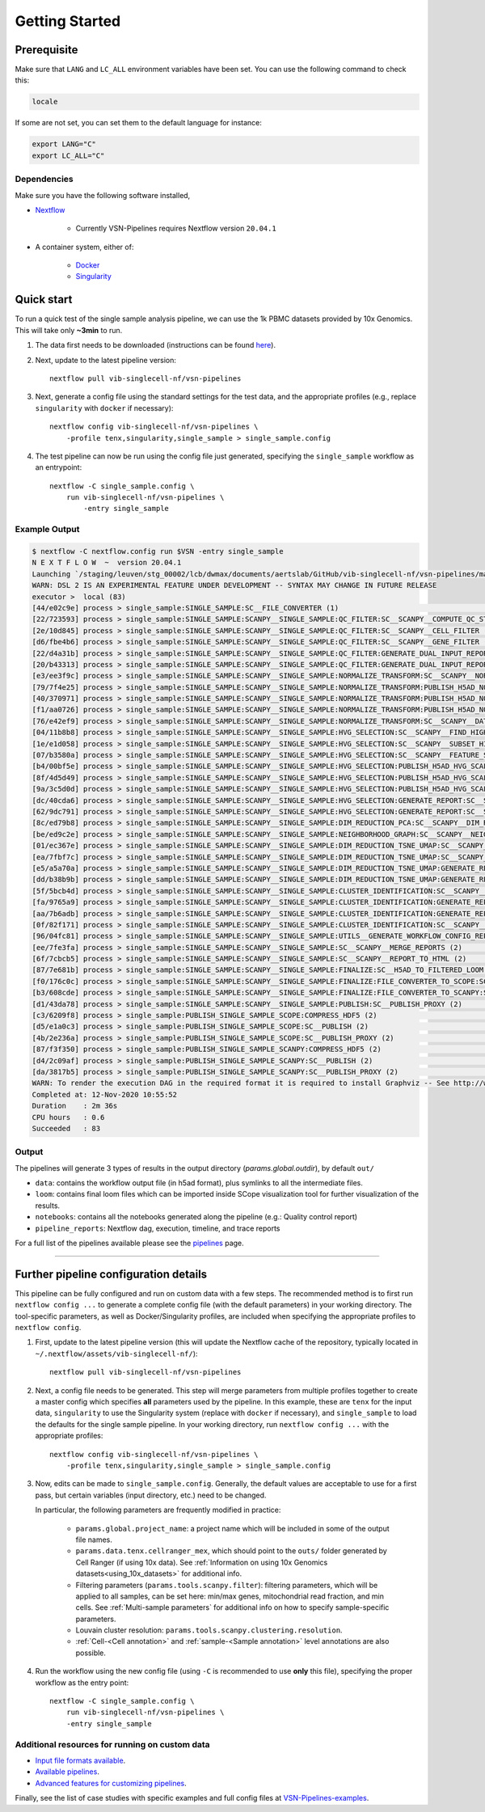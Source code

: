 Getting Started
================

Prerequisite
************

Make sure that ``LANG`` and ``LC_ALL`` environment variables have been set. You can use the following command to check this:

.. code:: shell

    locale

If some are not set, you can set them to the default language for instance:

.. code:: shell

    export LANG="C" 
    export LC_ALL="C"

Dependencies
------------
Make sure you have the following software installed,

- Nextflow_
    
    - Currently VSN-Pipelines requires Nextflow version ``20.04.1``

- A container system, either of:

    - Docker_
    - Singularity_

.. _Nextflow: https://www.nextflow.io/
.. _Docker: https://docs.docker.com/
.. _Singularity: https://www.sylabs.io/singularity/

Quick start
***********

To run a quick test of the single sample analysis pipeline, we can use the 1k PBMC datasets provided by 10x Genomics.
This will take only **~3min** to run.

1. The data first needs to be downloaded (instructions can be found `here <https://github.com/vib-singlecell-nf/vsn-pipelines/tree/master/data>`_).

2. Next, update to the latest pipeline version::

    nextflow pull vib-singlecell-nf/vsn-pipelines

3. Next, generate a config file using the standard settings for the test data, and the appropriate profiles (e.g., replace ``singularity`` with ``docker`` if necessary)::

    nextflow config vib-singlecell-nf/vsn-pipelines \
        -profile tenx,singularity,single_sample > single_sample.config

4. The test pipeline can now be run using the config file just generated, specifying the ``single_sample`` workflow as an entrypoint::

    nextflow -C single_sample.config \
        run vib-singlecell-nf/vsn-pipelines \
            -entry single_sample

Example Output
--------------

.. code:: shell

    $ nextflow -C nextflow.config run $VSN -entry single_sample
    N E X T F L O W  ~  version 20.04.1
    Launching `/staging/leuven/stg_00002/lcb/dwmax/documents/aertslab/GitHub/vib-singlecell-nf/vsn-pipelines/main.nf` [silly_pare] - revision: 77be3ba59d
    WARN: DSL 2 IS AN EXPERIMENTAL FEATURE UNDER DEVELOPMENT -- SYNTAX MAY CHANGE IN FUTURE RELEASE
    executor >  local (83)
    [44/e02c9e] process > single_sample:SINGLE_SAMPLE:SC__FILE_CONVERTER (1)                                                                                [100%] 2 of 2 ✔
    [22/723593] process > single_sample:SINGLE_SAMPLE:SCANPY__SINGLE_SAMPLE:QC_FILTER:SC__SCANPY__COMPUTE_QC_STATS (2)                                      [100%] 2 of 2 ✔
    [2e/10d845] process > single_sample:SINGLE_SAMPLE:SCANPY__SINGLE_SAMPLE:QC_FILTER:SC__SCANPY__CELL_FILTER (2)                                           [100%] 2 of 2 ✔
    [d6/fbe4b6] process > single_sample:SINGLE_SAMPLE:SCANPY__SINGLE_SAMPLE:QC_FILTER:SC__SCANPY__GENE_FILTER (2)                                           [100%] 2 of 2 ✔
    [22/d4a31b] process > single_sample:SINGLE_SAMPLE:SCANPY__SINGLE_SAMPLE:QC_FILTER:GENERATE_DUAL_INPUT_REPORT:SC__SCANPY__GENERATE_DUAL_INPUT_REPORT (2) [100%] 2 of 2 ✔
    [20/b43313] process > single_sample:SINGLE_SAMPLE:SCANPY__SINGLE_SAMPLE:QC_FILTER:GENERATE_DUAL_INPUT_REPORT:SC__SCANPY__REPORT_TO_HTML (2)             [100%] 2 of 2 ✔
    [e3/ee3f9c] process > single_sample:SINGLE_SAMPLE:SCANPY__SINGLE_SAMPLE:NORMALIZE_TRANSFORM:SC__SCANPY__NORMALIZATION (2)                               [100%] 2 of 2 ✔
    [79/7f4e25] process > single_sample:SINGLE_SAMPLE:SCANPY__SINGLE_SAMPLE:NORMALIZE_TRANSFORM:PUBLISH_H5AD_NORMALIZED:COMPRESS_HDF5 (2)                   [100%] 2 of 2 ✔
    [40/370971] process > single_sample:SINGLE_SAMPLE:SCANPY__SINGLE_SAMPLE:NORMALIZE_TRANSFORM:PUBLISH_H5AD_NORMALIZED:SC__PUBLISH (2)                     [100%] 2 of 2 ✔
    [f1/aa0726] process > single_sample:SINGLE_SAMPLE:SCANPY__SINGLE_SAMPLE:NORMALIZE_TRANSFORM:PUBLISH_H5AD_NORMALIZED:SC__PUBLISH_PROXY (2)               [100%] 2 of 2 ✔
    [76/e42ef9] process > single_sample:SINGLE_SAMPLE:SCANPY__SINGLE_SAMPLE:NORMALIZE_TRANSFORM:SC__SCANPY__DATA_TRANSFORMATION (2)                         [100%] 2 of 2 ✔
    [04/11b8b8] process > single_sample:SINGLE_SAMPLE:SCANPY__SINGLE_SAMPLE:HVG_SELECTION:SC__SCANPY__FIND_HIGHLY_VARIABLE_GENES (2)                        [100%] 2 of 2 ✔
    [1e/e1d058] process > single_sample:SINGLE_SAMPLE:SCANPY__SINGLE_SAMPLE:HVG_SELECTION:SC__SCANPY__SUBSET_HIGHLY_VARIABLE_GENES (2)                      [100%] 2 of 2 ✔
    [07/b3580a] process > single_sample:SINGLE_SAMPLE:SCANPY__SINGLE_SAMPLE:HVG_SELECTION:SC__SCANPY__FEATURE_SCALING (2)                                   [100%] 2 of 2 ✔
    [b4/00bf5e] process > single_sample:SINGLE_SAMPLE:SCANPY__SINGLE_SAMPLE:HVG_SELECTION:PUBLISH_H5AD_HVG_SCALED:COMPRESS_HDF5 (2)                         [100%] 2 of 2 ✔
    [8f/4d5d49] process > single_sample:SINGLE_SAMPLE:SCANPY__SINGLE_SAMPLE:HVG_SELECTION:PUBLISH_H5AD_HVG_SCALED:SC__PUBLISH (2)                           [100%] 2 of 2 ✔
    [9a/3c5d0d] process > single_sample:SINGLE_SAMPLE:SCANPY__SINGLE_SAMPLE:HVG_SELECTION:PUBLISH_H5AD_HVG_SCALED:SC__PUBLISH_PROXY (2)                     [100%] 2 of 2 ✔
    [dc/40cda6] process > single_sample:SINGLE_SAMPLE:SCANPY__SINGLE_SAMPLE:HVG_SELECTION:GENERATE_REPORT:SC__SCANPY__GENERATE_REPORT (2)                   [100%] 2 of 2 ✔
    [62/9dc791] process > single_sample:SINGLE_SAMPLE:SCANPY__SINGLE_SAMPLE:HVG_SELECTION:GENERATE_REPORT:SC__SCANPY__REPORT_TO_HTML (2)                    [100%] 2 of 2 ✔
    [8c/ed79b8] process > single_sample:SINGLE_SAMPLE:SCANPY__SINGLE_SAMPLE:DIM_REDUCTION_PCA:SC__SCANPY__DIM_REDUCTION__PCA (2)                            [100%] 2 of 2 ✔
    [be/ed9c2e] process > single_sample:SINGLE_SAMPLE:SCANPY__SINGLE_SAMPLE:NEIGHBORHOOD_GRAPH:SC__SCANPY__NEIGHBORHOOD_GRAPH (2)                           [100%] 2 of 2 ✔
    [01/ec367e] process > single_sample:SINGLE_SAMPLE:SCANPY__SINGLE_SAMPLE:DIM_REDUCTION_TSNE_UMAP:SC__SCANPY__DIM_REDUCTION__TSNE (2)                     [100%] 2 of 2 ✔
    [ea/7fbf7c] process > single_sample:SINGLE_SAMPLE:SCANPY__SINGLE_SAMPLE:DIM_REDUCTION_TSNE_UMAP:SC__SCANPY__DIM_REDUCTION__UMAP (2)                     [100%] 2 of 2 ✔
    [e5/a5a70a] process > single_sample:SINGLE_SAMPLE:SCANPY__SINGLE_SAMPLE:DIM_REDUCTION_TSNE_UMAP:GENERATE_REPORT:SC__SCANPY__GENERATE_REPORT (2)         [100%] 2 of 2 ✔
    [dd/b38b9b] process > single_sample:SINGLE_SAMPLE:SCANPY__SINGLE_SAMPLE:DIM_REDUCTION_TSNE_UMAP:GENERATE_REPORT:SC__SCANPY__REPORT_TO_HTML (2)          [100%] 2 of 2 ✔
    [5f/5bcb4d] process > single_sample:SINGLE_SAMPLE:SCANPY__SINGLE_SAMPLE:CLUSTER_IDENTIFICATION:SC__SCANPY__CLUSTERING (2)                               [100%] 2 of 2 ✔
    [fa/9765a9] process > single_sample:SINGLE_SAMPLE:SCANPY__SINGLE_SAMPLE:CLUSTER_IDENTIFICATION:GENERATE_REPORT:SC__SCANPY__GENERATE_REPORT (2)          [100%] 2 of 2 ✔
    [aa/7b6adb] process > single_sample:SINGLE_SAMPLE:SCANPY__SINGLE_SAMPLE:CLUSTER_IDENTIFICATION:GENERATE_REPORT:SC__SCANPY__REPORT_TO_HTML (2)           [100%] 2 of 2 ✔
    [0f/82f171] process > single_sample:SINGLE_SAMPLE:SCANPY__SINGLE_SAMPLE:CLUSTER_IDENTIFICATION:SC__SCANPY__MARKER_GENES (2)                             [100%] 2 of 2 ✔
    [96/04fc81] process > single_sample:SINGLE_SAMPLE:SCANPY__SINGLE_SAMPLE:UTILS__GENERATE_WORKFLOW_CONFIG_REPORT                                          [100%] 1 of 1 ✔
    [ee/7fe3fa] process > single_sample:SINGLE_SAMPLE:SCANPY__SINGLE_SAMPLE:SC__SCANPY__MERGE_REPORTS (2)                                                   [100%] 2 of 2 ✔
    [6f/7cbcb5] process > single_sample:SINGLE_SAMPLE:SCANPY__SINGLE_SAMPLE:SC__SCANPY__REPORT_TO_HTML (2)                                                  [100%] 2 of 2 ✔
    [87/7e681b] process > single_sample:SINGLE_SAMPLE:SCANPY__SINGLE_SAMPLE:FINALIZE:SC__H5AD_TO_FILTERED_LOOM (2)                                          [100%] 2 of 2 ✔
    [f0/176c0c] process > single_sample:SINGLE_SAMPLE:SCANPY__SINGLE_SAMPLE:FINALIZE:FILE_CONVERTER_TO_SCOPE:SC__H5AD_TO_LOOM (1)                           [100%] 2 of 2 ✔
    [b3/608cde] process > single_sample:SINGLE_SAMPLE:SCANPY__SINGLE_SAMPLE:FINALIZE:FILE_CONVERTER_TO_SCANPY:SC__H5AD_MERGE (2)                            [100%] 2 of 2 ✔
    [d1/43da78] process > single_sample:SINGLE_SAMPLE:SCANPY__SINGLE_SAMPLE:PUBLISH:SC__PUBLISH_PROXY (2)                                                   [100%] 2 of 2 ✔
    [c3/6209f8] process > single_sample:PUBLISH_SINGLE_SAMPLE_SCOPE:COMPRESS_HDF5 (2)                                                                       [100%] 2 of 2 ✔
    [d5/e1a0c3] process > single_sample:PUBLISH_SINGLE_SAMPLE_SCOPE:SC__PUBLISH (2)                                                                         [100%] 2 of 2 ✔
    [4b/2e236a] process > single_sample:PUBLISH_SINGLE_SAMPLE_SCOPE:SC__PUBLISH_PROXY (2)                                                                   [100%] 2 of 2 ✔
    [87/f3f350] process > single_sample:PUBLISH_SINGLE_SAMPLE_SCANPY:COMPRESS_HDF5 (2)                                                                      [100%] 2 of 2 ✔
    [d4/2c09af] process > single_sample:PUBLISH_SINGLE_SAMPLE_SCANPY:SC__PUBLISH (2)                                                                        [100%] 2 of 2 ✔
    [da/3817b5] process > single_sample:PUBLISH_SINGLE_SAMPLE_SCANPY:SC__PUBLISH_PROXY (2)                                                                  [100%] 2 of 2 ✔
    WARN: To render the execution DAG in the required format it is required to install Graphviz -- See http://www.graphviz.org for more info.
    Completed at: 12-Nov-2020 10:55:52
    Duration    : 2m 36s
    CPU hours   : 0.6
    Succeeded   : 83


Output
------

The pipelines will generate 3 types of results in the output directory (`params.global.outdir`), by default ``out/``

- ``data``: contains the workflow output file (in h5ad format), plus symlinks to all the intermediate files.
- ``loom``: contains final loom files which can be imported inside SCope visualization tool for further visualization of the results.
- ``notebooks``: contains all the notebooks generated along the pipeline (e.g.: Quality control report)
- ``pipeline_reports``: Nextflow dag, execution, timeline, and trace reports

For a full list of the pipelines available please see the `pipelines <./pipelines.html>`_ page.


----


Further pipeline configuration details
**************************************

This pipeline can be fully configured and run on custom data with a few steps.
The recommended method is to first run ``nextflow config ...`` to generate a complete config file (with the default parameters) in your working directory.
The tool-specific parameters, as well as Docker/Singularity profiles, are included when specifying the appropriate profiles to ``nextflow config``.

1. First, update to the latest pipeline version (this will update the Nextflow cache of the repository, typically located in ``~/.nextflow/assets/vib-singlecell-nf/``)::

    nextflow pull vib-singlecell-nf/vsn-pipelines


2. Next, a config file needs to be generated.
   This step will merge parameters from multiple profiles together to create a master config which specifies **all** parameters used by the pipeline.
   In this example, these are ``tenx`` for the input data, ``singularity`` to use the Singularity system (replace with ``docker`` if necessary), and ``single_sample`` to load the defaults for the single sample pipeline.
   In your working directory, run ``nextflow config ...`` with the appropriate profiles::

    nextflow config vib-singlecell-nf/vsn-pipelines \
        -profile tenx,singularity,single_sample > single_sample.config



3. Now, edits can be made to ``single_sample.config``.
   Generally, the default values are acceptable to use for a first pass, but certain variables (input directory, etc.) need to be changed.

   In particular, the following parameters are frequently modified in practice:

    * ``params.global.project_name``: a project name which will be included in some of the output file names.
    * ``params.data.tenx.cellranger_mex``, which should point to the ``outs/`` folder generated by Cell Ranger (if using 10x data). See :ref:`Information on using 10x Genomics datasets<using_10x_datasets>` for additional info.
    * Filtering parameters (``params.tools.scanpy.filter``): filtering parameters, which will be applied to all samples, can be set here: min/max genes, mitochondrial read fraction, and min cells. See :ref:`Multi-sample parameters` for additional info on how to specify sample-specific parameters.
    * Louvain cluster resolution: ``params.tools.scanpy.clustering.resolution``.
    * :ref:`Cell-<Cell annotation>` and :ref:`sample-<Sample annotation>` level annotations are also possible.


4. Run the workflow using the new config file (using ``-C`` is recommended to use **only** this file), specifying the proper workflow as the entry point::

    nextflow -C single_sample.config \
        run vib-singlecell-nf/vsn-pipelines \
        -entry single_sample


Additional resources for running on custom data
-----------------------------------------------

- `Input file formats available <./input_formats.html>`_.
- `Available pipelines <./pipelines.html>`_.
- `Advanced features for customizing pipelines <./features.html>`_.

Finally, see the list of case studies with specific examples and full config files at `VSN-Pipelines-examples <https://vsn-pipelines-examples.readthedocs.io/en/latest/>`_.

